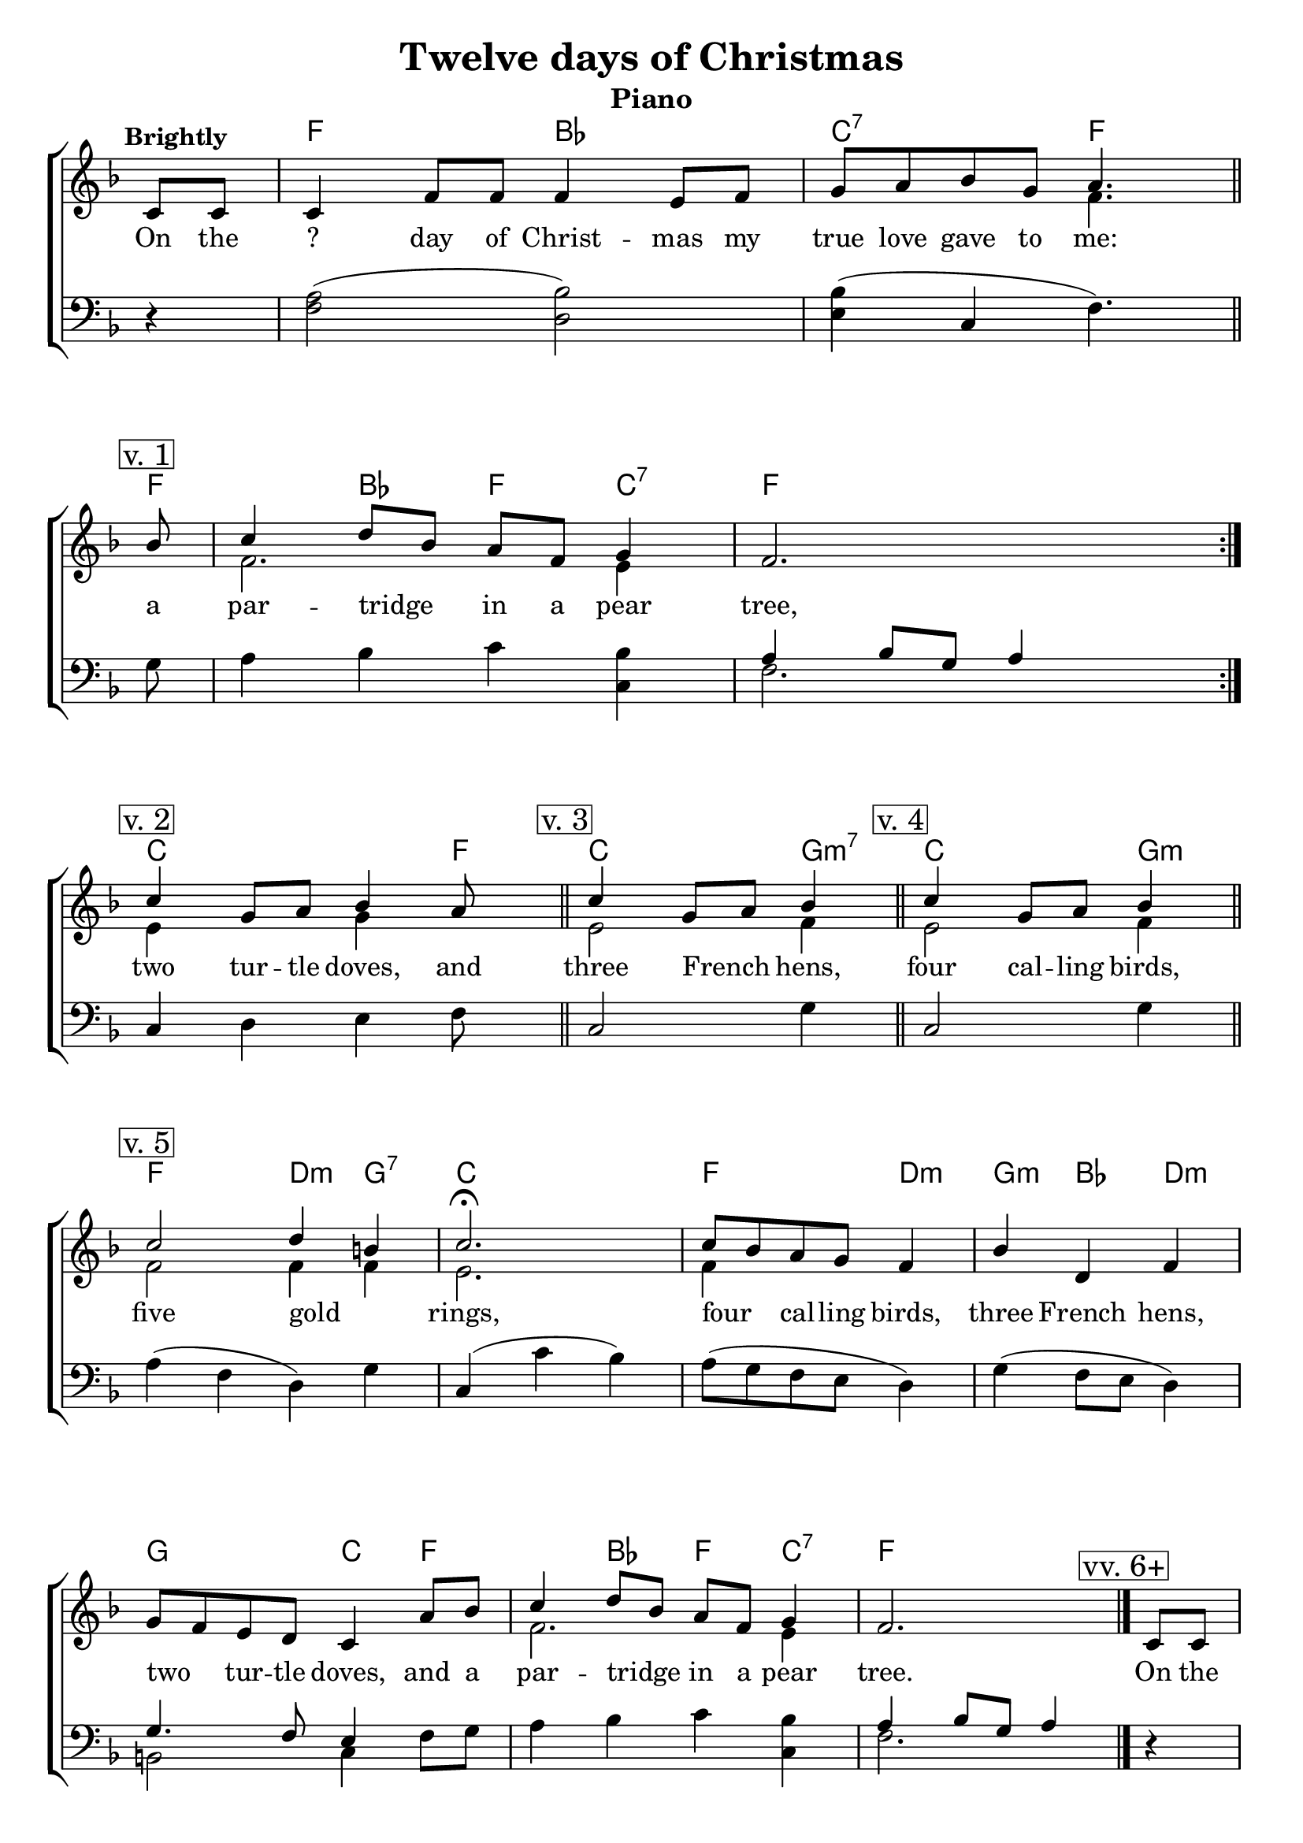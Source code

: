 \version "2.22.1"
\language "english"

twelve_global = {
  \key f \major
  \time 4/4
  \partial 4
  \tempo "Brightly"
}

twelve_chordNames = \chordmode {
  \twelve_global
  % Chords follow here.
  s4 | f2 bf | c:7 f4.
  f8 | s4 bf f c:7 | f1
  c2. f4  |
  c2 g4:m7 |
  c2 g4:m |
  f2 d4:m g:7 | c2. |
  f2 d4:m | g4:m bf d:m |
  g2 c4 f | s4 bf f c:7 | f2.
  s4 | f2 bf | c f | c2 g4:m7 | 
  f2 d4:m g:7 | c2. |
  f2 d4:m | g4:m bf d:m |
  g2 c4 f | s4 bf f c:7 | f2. 
}

twelve_melody = \relative c' {
  \twelve_global
  % Music follows here.
  c8 c8 | c4 f8 f f4 e8 f | g8 a bf g a4. \bar "||" \break
  \mark \markup { \box "v. 1" } bf8  | c4 d8 bf a f g4 | f2.  s4 \bar ":|." \break
  \mark \markup { \box "v. 2" } c'4 g8 a bf4 a8 s8 \bar "||" 
  \mark \markup { \box "v. 3" } \time 3/4 c4 g8 a bf4 \bar "||"
  \mark \markup { \box "v. 4" } c4 g8 a bf4 \bar "||" \break
  \time 4/4 \mark \markup { \box "v. 5"}  c2  d4 b4 |
  \time 3/4 c2.\fermata c8 bf a g f4 | bf d, f |
  \time 4/4 g8 f e d c4 
  a'8 bf | c4 d8 bf a f g4 |  f2. \bar "|."
  %\pageBreak
  \mark \markup { \box "vv. 6+"}
  c8 c8 | c4 f8 f f4 e8 f | g8 a bf g a2 \time 3/4 \repeat volta 7 {c4 g8 a bf g} \break
  \time 4/4  c2  d4 b4 |
  \time 3/4 c2.\fermata c8 bf a g f4 | bf d, f |
  \time 4/4 g8 f e d c4 
  a'8 bf | c4 d8 bf a f g4 |  f2. \bar "|."
}

twelve_accRight = \relative c' {
  \twelve_global
  % Music follows here.
  s4 | s1 | s2 f4. s8
  f2. e4 | s1 |
  e4 s4 g4 s4 |
  e2 f4 |
  e2 f4 |
  f2 f4 f | e2. |
  f4 s  s|  s2. | s1 |
  f2. e4
  
}

twelve_accLeft = \relative c' {
  \twelve_global
  % Music follows here.
  r4 | <a f>2( <bf d,>2) | <bf e,>4( c, f4.)
  g8 | a4 bf c <bf c,>4 | 
  << {a4 bf8 g a4} \\ {f2.} >> s4 
  c4 d e f8 s8
  c2 g'4
  c,2 g'4
  a4( f d) g | c,( c' bf) |
  a8( g f e d4) | g4( f8 e d4) |
  << { g4. f8 e4} \\ {b2 c4} >> 
  f8 g | a4 bf c <bf c,> |
  << {a4 bf8 g a4} \\  {f2.} >>
  
   r4 | <a f>2( <bf d,>2) | <bf e,>2 <c f,> |
   c,2 g'4  |  a4( f d) g | c,( c' bf) |
  a8( g f e d4) | g4( f8 e d4) |
  << { g4. f8 e4} \\ {b2 c4} >> 
  f8 g | a4 bf c <bf c,> |
  << {a4 bf8 g a4} \\  {f2.} >>
  
}

twelve_verse = \lyricmode {
  % Lyrics follow here.
  On the ? day of Christ -- mas my true love gave to me:
  a par -- tridge _ in a pear tree,
  two tur -- tle doves, and
  three French _ hens,
  four cal -- ling birds,
  five gold _ rings,
  four _ cal -- ling birds,
  three French hens,
  two _ tur -- tle doves,
  and a par -- tridge _ in a pear tree.
  On the ? day of Christ -- mas my true love gave to me:
  six geese a -- lay -- ing,
  five gold _ rings,
  four _ cal -- ling birds,
  three French hens,
  two _ tur -- tle doves,
  and a par -- tridge _ in a pear tree.
}

verseSkip = {\skip 1 \skip 1 \skip 1 \skip 1 \skip 1 \skip 1 \skip 1 \skip 1 \skip 1 
  \skip 1 \skip 1 \skip 1 \skip 1 \skip 1 \skip 1 \skip 1 \skip 1 \skip 1 
  \skip 1 \skip 1 \skip 1 \skip 1 \skip 1 \skip 1 \skip 1 \skip 1 \skip 1 
  \skip 1 \skip 1 \skip 1 \skip 1 \skip 1 \skip 1 \skip 1 \skip 1 \skip 1 
  \skip 1 \skip 1 \skip 1 \skip 1 \skip 1 \skip 1 \skip 1 \skip 1 \skip 1 
  \skip 1 \skip 1 \skip 1 \skip 1 \skip 1 \skip 1 \skip 1 \skip 1 \skip 1 
  \skip 1 \skip 1 \skip 1 \skip 1 \skip 1 \skip 1 \skip 1 \skip 1 \skip 1 
  \skip 1 \skip 1 \skip 1 \skip 1 \skip 1 \skip 1 \skip 1 \skip 1 \skip 1 \skip 1 }

twelve_verseSeven = \lyricmode {
  \verseSkip
  seven swans a -- swim -- ming,
}
twelve_verseEight = \lyricmode {
  \verseSkip
  eight maids a -- milk -- ing,
}
twelve_verseNine = \lyricmode {
  \verseSkip
  nine la -- dies wait -- ing,
}
twelve_verseTen = \lyricmode {
  \verseSkip
  ten lords a -- leap -- ing,
}
twelve_verseEleven = \lyricmode {
  \verseSkip
  eleven pip -- ers pipe -- ing,
}
twelve_verseTwelve = \lyricmode {
  \verseSkip
  twelve drum -- mers drum -- ming,
}

\bookpart {
  \tocItem \markup "Twelve days of Christmas"
  \header {
    title = "Twelve days of Christmas"
    instrument = "Piano"
  }
  \score {
    <<
      \new ChordNames \twelve_chordNames
      \new ChoirStaff <<
        \new Staff <<
          \new Voice { \voiceOne \twelve_melody }
          \addlyrics { \twelve_verse }
          \addlyrics { \twelve_verseSeven }
          \addlyrics { \twelve_verseEight }        
          \addlyrics { \twelve_verseNine }
          \addlyrics { \twelve_verseTen }
          \addlyrics { \twelve_verseEleven }
          \addlyrics { \twelve_verseTwelve }
          \new Voice { \voiceTwo \twelve_accRight }
        >>
        \new Staff { \clef bass \twelve_accLeft }
      >>
    >>
    \layout {
      indent = 0.0
      \context {
        \Score
        \omit BarNumber
        \omit Staff.TimeSignature
  
      }
    }
  }
}

\bookpart {
  \header {
    title = "Twelve days of Christmas"
    instrument = "Chords"
  }
  \score {
    <<
      \new ChordNames \twelve_chordNames
      \new Staff { \twelve_melody }
      \addlyrics { \twelve_verse }
      \addlyrics { \twelve_verseSeven }
      \addlyrics { \twelve_verseEight }        
      \addlyrics { \twelve_verseNine }
      \addlyrics { \twelve_verseTen }
      \addlyrics { \twelve_verseEleven }
      \addlyrics { \twelve_verseTwelve }
      
    >>
    \layout {
      indent = 0.0
      \context {
        \Score
        \omit BarNumber
        \omit Staff.TimeSignature
  
      }
    }
  }

}
